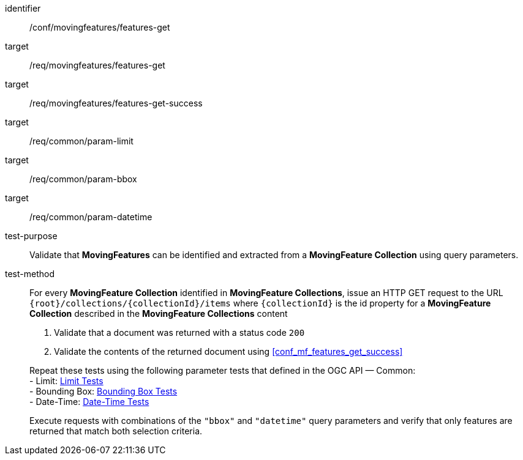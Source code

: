 [[conf_mf_features_get]]
////
[cols=">20h,<80d",width="100%"]
|===
|*Abstract Test {counter:conf-id}* |*/conf/movingfeatures/features-get*
|Requirement    |
<<req_mf-features-op-get, /req/movingfeatures/features-get>> +
<<req_mf-features-response-get, /ref/movingfeatures/features-get-success>>
|Test purpose   | Validate that *MovingFeatures* can be identified and extracted from a *MovingFeature Collection* using query parameters.
|Test method    |
For every *MovingFeature Collection* identified in *MovingFeature Collections*, issue an HTTP GET request to the URL `+{root}+/collections/+{collectionId}+/items` where `+{collectionId}+` is the id property for a *MovingFeature Collection* described in the *MovingFeature Collections* content

1. Validate that a document was returned with a status code `200` +
2. Validate the contents of the returned document using test <<conf_mf_features_get_success, `/conf/movingfeatures/features-get-success`>>

Repeat these tests using the following parameter tests that defined in the OGC API — Common: +
- Bounding Box: link:http://docs.ogc.org/DRAFTS/20-024.html#_bounding_box_tests[Bounding Box Tests] +
- Limit: link:http://docs.ogc.org/DRAFTS/20-024.html#_limit_tests[Limit Tests] +
- Date-Time: link:http://docs.ogc.org/DRAFTS/20-024.html#_date_time_tests[Date-Time Tests]

Execute requests with combinations of the `"bbox"` and `"datetime"` query parameters and verify that only features are returned that match both selection criteria.
|===
////

[abstract_test]
====
[%metadata]
identifier:: /conf/movingfeatures/features-get
target:: /req/movingfeatures/features-get
target:: /req/movingfeatures/features-get-success
target:: /req/common/param-limit
target:: /req/common/param-bbox
target:: /req/common/param-datetime
test-purpose:: Validate that *MovingFeatures* can be identified and extracted from a *MovingFeature Collection* using query parameters.
test-method::
+
--
For every *MovingFeature Collection* identified in *MovingFeature Collections*, issue an HTTP GET request to the URL `{root}/collections/{collectionId}/items` where `{collectionId}` is the id property for a *MovingFeature Collection* described in the *MovingFeature Collections* content

1. Validate that a document was returned with a status code `200` +
2. Validate the contents of the returned document using <<conf_mf_features_get_success>>

Repeat these tests using the following parameter tests that defined in the OGC API — Common: +
- Limit: link:http://docs.ogc.org/DRAFTS/20-024.html#_limit_tests[Limit Tests] +
- Bounding Box: link:http://docs.ogc.org/DRAFTS/20-024.html#_bounding_box_tests[Bounding Box Tests] +
- Date-Time: link:http://docs.ogc.org/DRAFTS/20-024.html#_date_time_tests[Date-Time Tests]

Execute requests with combinations of the `"bbox"` and `"datetime"` query parameters and verify that only features are returned that match both selection criteria.
--
====